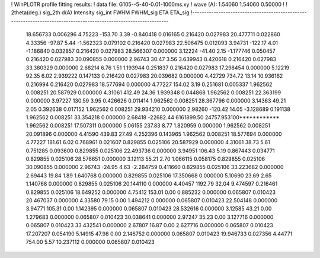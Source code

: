 ! WinPLOTR profile fitting results:
!   data file: G105--5-40-0.01-1000ms.xy
!    wave (A):      1.54060     1.54060     0.50000
!
!   2theta(deg.) sig_2th        d(A)   Intensity     sig_int         FWHM    FWHM_sig         ETA     ETA_sig
!------------------------------------------------------------------------------------------------------------------
   18.656733    0.006296     4.75223     -153.70        3.39    -0.840418    0.016165    0.216420    0.027983
   20.477711    0.022860     4.33356      -97.87        5.44    -1.562323    0.079102    0.216420    0.027983
   22.506475    0.012093     3.94731     -122.17        4.01    -1.186840    0.032857    0.216420    0.027983
   28.566307    0.000000     3.12224      -41.40        2.15    -1.177746    0.050457    0.216420    0.027983
   30.090855    0.000000     2.96743       30.47        3.56     3.639943    0.420618    0.216420    0.027983
   33.380329    0.000000     2.68214        6.76        1.51     1.193944    0.251837    0.216420    0.027983
   17.298454    0.000000     5.12219       92.35        6.02     2.939222    0.147133    0.216420    0.027983
   20.039682    0.000000     4.42729      734.72       13.14    10.936162    0.216994    0.216420    0.027983
   18.577694    0.000000     4.77227      154.02        3.19     0.251681    0.005337    1.962562    0.008251
   20.587929    0.000000     4.31061      412.49       24.36     1.939348    0.044868    1.962562    0.008251
   22.363199    0.000000     3.97227      130.59        3.95     0.426626    0.011414    1.962562    0.008251
   28.367796    0.000000     3.14363       49.21        2.05     0.392638    0.017152    1.962562    0.008251
   29.934210    0.000000     2.98260     -120.42       14.05    -3.128689    0.191138    1.962562    0.008251
   33.354218    0.000000     2.68418   -22682.44  6161899.50 24757.953100************    1.962562    0.008251
   17.507311    0.000000     5.06155      237.83        8.77     1.820959    0.000000    1.962562    0.008251
   20.091896    0.000000     4.41590      439.83       27.49     4.252396    0.143965    1.962562    0.008251
   18.577694    0.000000     4.77227      181.61        6.02     0.768961    0.021607    0.829855    0.025106
   20.587929    0.000000     4.31061       38.73        5.61     0.751285    0.093600    0.829855    0.025106
   22.493736    0.000000     3.94951      106.43        5.19     0.867443    0.034771    0.829855    0.025106
   28.576651    0.000000     3.12113       55.21        2.70     1.066115    0.058175    0.829855    0.025106
   30.090855    0.000000     2.96743      -24.95        4.63    -2.284759    0.411660    0.829855    0.025106
   33.223682    0.000000     2.69443       19.84        1.89     1.640768    0.000000    0.829855    0.025106
   17.350668    0.000000     5.10690       23.69        2.65     1.140768    0.000000    0.829855    0.025106
   20.144110    0.000000     4.40457     1192.79       32.04     9.474597    0.216461    0.829855    0.025106
   18.649252    0.000000     4.75412      153.01        0.00     0.885232    0.000000    0.065807    0.010423
   20.467037    0.000000     4.33580       79.15        0.00     1.494212    0.000000    0.065807    0.010423
   22.504148    0.000000     3.94771      105.31        0.00     1.142395    0.000000    0.065807    0.010423
   28.532616    0.000000     3.12585       43.21        0.00     1.279683    0.000000    0.065807    0.010423
   30.038641    0.000000     2.97247       35.23        0.00     3.127716    0.000000    0.065807    0.010423
   33.432541    0.000000     2.67807       16.87        0.00     2.627716    0.000000    0.065807    0.010423
   17.207207    0.054190     5.14915       47.98        0.00     2.146752    0.000000    0.065807    0.010423
   19.946733    0.027356     4.44771      754.00        5.57    10.237112    0.000000    0.065807    0.010423
